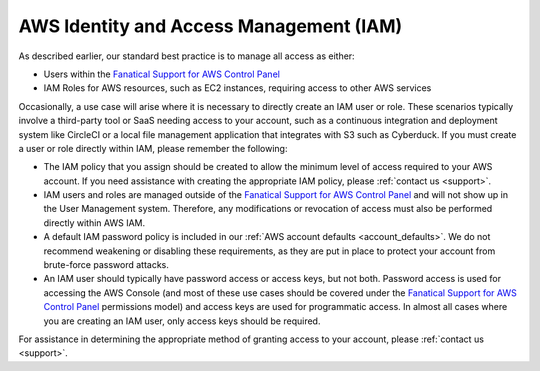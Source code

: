 .. _aws_iam:

========================================
AWS Identity and Access Management (IAM)
========================================

As described earlier, our standard best practice is to manage all access as
either:

* Users within the
  `Fanatical Support for AWS Control Panel <https://manage.rackspace.com/aws>`_

* IAM Roles for AWS resources, such as EC2 instances, requiring access
  to other AWS services

Occasionally, a use case will arise where it is necessary to directly
create an IAM user or role. These scenarios typically involve a third-party
tool or SaaS needing access to your account, such as a continuous
integration and deployment system like CircleCI or a local file management
application that integrates with S3 such as Cyberduck. If you must create
a user or role directly within IAM, please remember the following:

* The IAM policy that you assign should be created to allow the minimum
  level of access required to your AWS account. If you need assistance with
  creating the appropriate IAM policy, please :ref:`contact us <support>`.

* IAM users and roles are managed outside of the
  `Fanatical Support for AWS Control Panel <https://manage.rackspace.com/aws>`_
  and will not show up in the User Management system. Therefore, any
  modifications or revocation of access must also be performed directly
  within AWS IAM.

* A default IAM password policy is included in our
  :ref:`AWS account defaults <account_defaults>`. We do not recommend
  weakening or disabling these requirements, as they are put in place to
  protect your account from brute-force password attacks.

* An IAM user should typically have password access or access keys, but
  not both. Password access is used for accessing the AWS Console
  (and most of these use cases should be covered under the
  `Fanatical Support for AWS Control Panel <https://manage.rackspace.com/aws>`_
  permissions model) and access keys are used for programmatic access.
  In almost all cases where you are creating an IAM user, only access keys
  should be required.

For assistance in determining the appropriate method of granting access
to your account, please :ref:`contact us <support>`.
